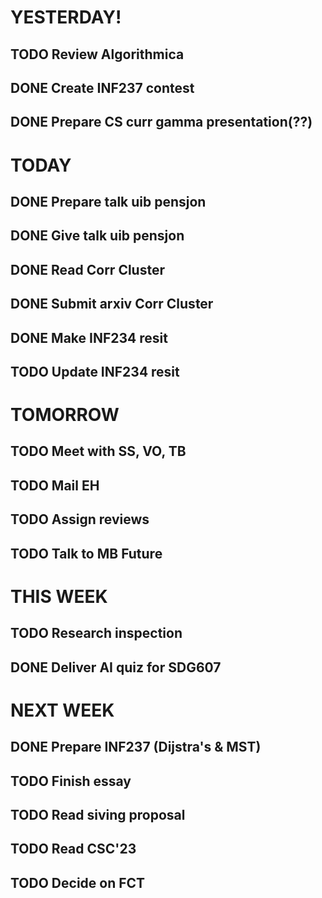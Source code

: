 * YESTERDAY!
** TODO Review Algorithmica
** DONE Create INF237 contest
** DONE Prepare CS curr gamma presentation(??)
* TODAY
** DONE Prepare talk uib pensjon
** DONE Give talk uib pensjon
** DONE Read Corr Cluster
** DONE Submit arxiv Corr Cluster
** DONE Make INF234 resit
** TODO Update INF234 resit
* TOMORROW
** TODO Meet with SS, VO, TB
** TODO Mail EH
** TODO Assign reviews
** TODO Talk to MB Future
* THIS WEEK
** TODO Research inspection
** DONE Deliver AI quiz for SDG607
* NEXT WEEK
** DONE Prepare INF237 (Dijstra's & MST)
** TODO Finish essay
** TODO Read siving proposal
** TODO Read CSC'23
** TODO Decide on FCT
